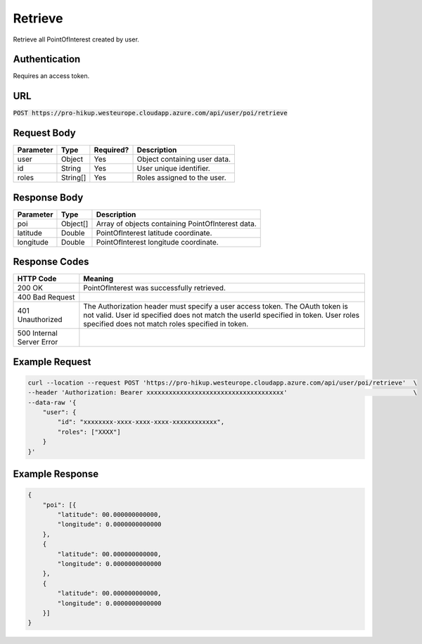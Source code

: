 .. _retrieve:

Retrieve
============

Retrieve all PointOfInterest created by user.

Authentication
------------

Requires an access token.

URL
------------

:code:`POST https://pro-hikup.westeurope.cloudapp.azure.com/api/user/poi/retrieve`

Request Body
------------

+---------------+-----------+---------------+------------------------------------------------------+
| Parameter     | Type      | Required?     | Description                                          |
+===============+===========+===============+======================================================+
| user          | Object    | Yes           | Object containing user data.                         |
+---------------+-----------+---------------+------------------------------------------------------+
| id            | String    | Yes           | User unique identifier.                              |
+---------------+-----------+---------------+------------------------------------------------------+
| roles         | String[]  | Yes           | Roles assigned to the user.                          |
+---------------+-----------+---------------+------------------------------------------------------+

Response Body
------------

+---------------+-----------+----------------------------------------------------------------------+
| Parameter     | Type      | Description                                                          |
+===============+===========+======================================================================+
| poi           | Object[]  | Array of objects containing PointOfInterest data.                    |
+---------------+-----------+----------------------------------------------------------------------+
| latitude      | Double    | PointOfInterest latitude coordinate.                                 |
+---------------+-----------+----------------------------------------------------------------------+
| longitude     | Double    | PointOfInterest longitude coordinate.                                |
+---------------+-----------+----------------------------------------------------------------------+

Response Codes
------------

+---------------------------+----------------------------------------------------------------------+
| HTTP Code                 | Meaning                                                              |
+===========================+======================================================================+
| 200 OK                    | PointOfInterest was successfully retrieved.                          |
+---------------------------+----------------------------------------------------------------------+
| 400 Bad Request           |                                                                      |
+---------------------------+----------------------------------------------------------------------+
| 401 Unauthorized          | The Authorization header must specify a user access token.           |
|                           | The OAuth token is not valid.                                        |
|                           | User id specified does not match the userId specified in token.      |
|                           | User roles specified does not match roles specified in token.        |
+---------------------------+----------------------------------------------------------------------+
| 500 Internal Server Error |                                                                      |
+---------------------------+----------------------------------------------------------------------+

Example Request
------------

.. code-block:: console

    curl --location --request POST 'https://pro-hikup.westeurope.cloudapp.azure.com/api/user/poi/retrieve'  \
    --header 'Authorization: Bearer xxxxxxxxxxxxxxxxxxxxxxxxxxxxxxxxxxxxx'                                  \
    --data-raw '{
        "user": {
            "id": "xxxxxxxx-xxxx-xxxx-xxxx-xxxxxxxxxxxx",
            "roles": ["XXXX"]
        }
    }'

Example Response
------------

.. code-block:: console

    {
        "poi": [{
            "latitude": 00.000000000000,
            "longitude": 0.0000000000000
        },
        {
            "latitude": 00.000000000000,
            "longitude": 0.0000000000000
        },
        {
            "latitude": 00.000000000000,
            "longitude": 0.0000000000000
        }]
    }
